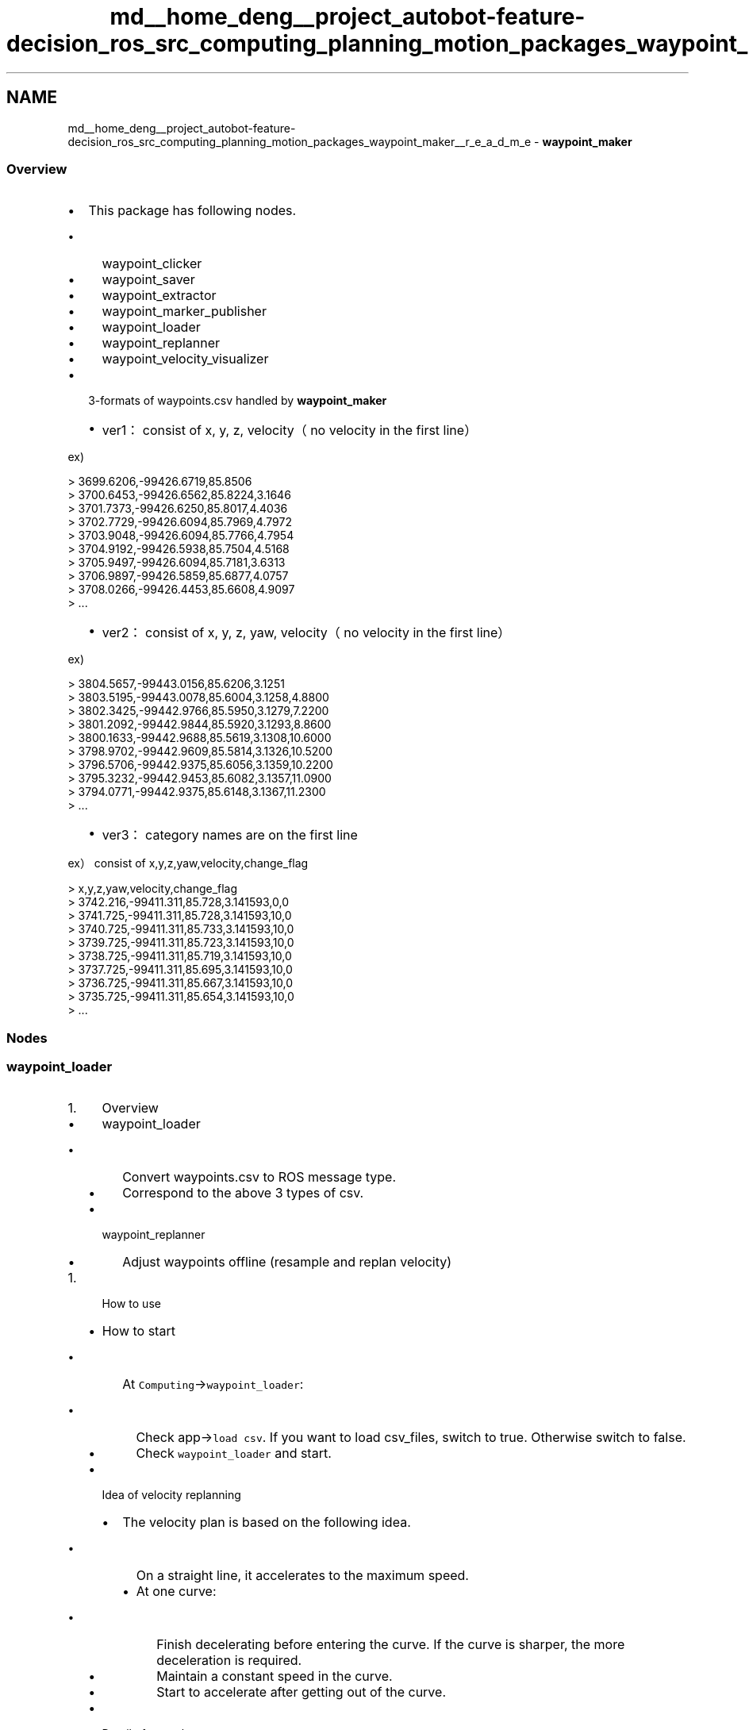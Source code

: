 .TH "md__home_deng__project_autobot-feature-decision_ros_src_computing_planning_motion_packages_waypoint_maker__r_e_a_d_m_e" 3 "Fri May 22 2020" "Autoware_Doxygen" \" -*- nroff -*-
.ad l
.nh
.SH NAME
md__home_deng__project_autobot-feature-decision_ros_src_computing_planning_motion_packages_waypoint_maker__r_e_a_d_m_e \- \fBwaypoint_maker\fP 

.SS "Overview"
.PP
.IP "\(bu" 2
This package has following nodes\&.
.IP "  \(bu" 4
waypoint_clicker
.IP "  \(bu" 4
waypoint_saver
.IP "  \(bu" 4
waypoint_extractor
.IP "  \(bu" 4
waypoint_marker_publisher
.IP "  \(bu" 4
waypoint_loader
.IP "  \(bu" 4
waypoint_replanner
.IP "  \(bu" 4
waypoint_velocity_visualizer
.PP

.IP "\(bu" 2
3-formats of waypoints\&.csv handled by \fBwaypoint_maker\fP
.IP "  \(bu" 4
ver1： consist of x, y, z, velocity（no velocity in the first line）
.PP
.PP
ex)
.PP
> 3699\&.6206,-99426\&.6719,85\&.8506 
.br
 > 3700\&.6453,-99426\&.6562,85\&.8224,3\&.1646 
.br
 > 3701\&.7373,-99426\&.6250,85\&.8017,4\&.4036 
.br
 > 3702\&.7729,-99426\&.6094,85\&.7969,4\&.7972 
.br
 > 3703\&.9048,-99426\&.6094,85\&.7766,4\&.7954 
.br
 > 3704\&.9192,-99426\&.5938,85\&.7504,4\&.5168 
.br
 > 3705\&.9497,-99426\&.6094,85\&.7181,3\&.6313 
.br
 > 3706\&.9897,-99426\&.5859,85\&.6877,4\&.0757 
.br
 > 3708\&.0266,-99426\&.4453,85\&.6608,4\&.9097 
.br
 > \&.\&.\&. 
.br
.IP "  \(bu" 4
ver2： consist of x, y, z, yaw, velocity（no velocity in the first line）
.PP
.PP
ex)
.PP
> 3804\&.5657,-99443\&.0156,85\&.6206,3\&.1251 
.br
 > 3803\&.5195,-99443\&.0078,85\&.6004,3\&.1258,4\&.8800 
.br
 > 3802\&.3425,-99442\&.9766,85\&.5950,3\&.1279,7\&.2200 
.br
 > 3801\&.2092,-99442\&.9844,85\&.5920,3\&.1293,8\&.8600 
.br
 > 3800\&.1633,-99442\&.9688,85\&.5619,3\&.1308,10\&.6000 
.br
 > 3798\&.9702,-99442\&.9609,85\&.5814,3\&.1326,10\&.5200 
.br
 > 3796\&.5706,-99442\&.9375,85\&.6056,3\&.1359,10\&.2200 
.br
 > 3795\&.3232,-99442\&.9453,85\&.6082,3\&.1357,11\&.0900 
.br
 > 3794\&.0771,-99442\&.9375,85\&.6148,3\&.1367,11\&.2300 
.br
 > \&.\&.\&. 
.br
.IP "  \(bu" 4
ver3： category names are on the first line
.PP
.PP
ex） consist of x,y,z,yaw,velocity,change_flag
.PP
> x,y,z,yaw,velocity,change_flag 
.br
 > 3742\&.216,-99411\&.311,85\&.728,3\&.141593,0,0 
.br
 > 3741\&.725,-99411\&.311,85\&.728,3\&.141593,10,0 
.br
 > 3740\&.725,-99411\&.311,85\&.733,3\&.141593,10,0 
.br
 > 3739\&.725,-99411\&.311,85\&.723,3\&.141593,10,0 
.br
 > 3738\&.725,-99411\&.311,85\&.719,3\&.141593,10,0 
.br
 > 3737\&.725,-99411\&.311,85\&.695,3\&.141593,10,0 
.br
 > 3736\&.725,-99411\&.311,85\&.667,3\&.141593,10,0 
.br
 > 3735\&.725,-99411\&.311,85\&.654,3\&.141593,10,0 
.br
 > \&.\&.\&. 
.br

.PP
.PP
.SS "Nodes"
.PP
.SS "waypoint_loader"
.PP
.IP "1." 4
Overview
.IP "  \(bu" 4
waypoint_loader
.IP "    \(bu" 6
Convert waypoints\&.csv to ROS message type\&.
.IP "    \(bu" 6
Correspond to the above 3 types of csv\&.
.PP

.IP "  \(bu" 4
waypoint_replanner
.IP "    \(bu" 6
Adjust waypoints offline (resample and replan velocity)
.PP

.PP

.PP
.IP "1." 4
How to use
.IP "  \(bu" 4
How to start
.IP "    \(bu" 6
At \fCComputing\fP->\fCwaypoint_loader\fP:
.IP "      \(bu" 8
Check app->\fCload csv\fP\&. If you want to load csv_files, switch to true\&. Otherwise switch to false\&.
.IP "      \(bu" 8
Check \fCwaypoint_loader\fP and start\&.
.PP

.PP

.IP "  \(bu" 4
Idea of velocity replanning
.IP "    \(bu" 6
The velocity plan is based on the following idea\&.
.IP "      \(bu" 8
On a straight line, it accelerates to the maximum speed\&.
.IP "      \(bu" 8
At one curve:
.IP "        \(bu" 10
Finish decelerating before entering the curve\&. If the curve is sharper, the more deceleration is required\&.
.IP "        \(bu" 10
Maintain a constant speed in the curve\&.
.IP "        \(bu" 10
Start to accelerate after getting out of the curve\&.
.PP

.PP

.PP

.IP "  \(bu" 4
Detail of app tab
.IP "    \(bu" 6
On \fCmulti_lane\fP, please select multiple input files\&. If you want lane change with \fClane_select\fP, prepare ver3 type\&.
.IP "    \(bu" 6
Check \fCreplanning_mode\fP if you want to replan velocity\&.
.IP "      \(bu" 8
On replanning mode:
.IP "        \(bu" 10
Check \fCrealtime_tuning_mode\fP if you want to tune waypoint\&.
.IP "        \(bu" 10
Check \fCresample_mode\fP if you want to resample waypoints\&. On resample mode, please set \fCresample_interval\fP\&.
.IP "        \(bu" 10
Velocity replanning parameter
.IP "          \(bu" 12
Check \fCreplan curve mode\fP if you want to decelerate on curve\&.
.IP "          \(bu" 12
Check \fCoverwrite vmax mode\fP if you want to overwrite velocity of all waypoint\&.
.IP "          \(bu" 12
Check \fCreplan endpoint mode\fP if you want to decelerate on endpoint\&.
.IP "          \(bu" 12
\fCVmax\fP is max velocity\&.
.IP "          \(bu" 12
\fCRth\fP is radius threshold for extracting curve in waypoints\&. Increasing this, you can extract curves more sensitively\&.
.IP "          \(bu" 12
\fCRmin\fP and \fCVmin\fP are pairs of values used for velocity replanning\&. Designed velocity plan that minimizes velocity in the assumed sharpest curve\&. In the \fIi\fP-th curve, the minimum radius \fIr\*<i\*> \fP and the velocity \fIv\*<i\*> \fP are expressed by the following expressions\&. \fIv\*<i\*> \fP = \fIVmax\fP - _(Vmax - Vmin)/(Rth - Rmin)_ * _(Rth - r\*<i\*> )_
.IP "          \(bu" 12
\fCAccel limit\fP is acceleration value for limitting velocity\&.
.IP "          \(bu" 12
\fCDecel limit\fP is deceleration value for limitting velocity\&.
.IP "          \(bu" 12
\fCVelocity Offset\fP is offset amount preceding the velocity plan\&.
.IP "          \(bu" 12
\fCBraking Distance\fP is the number of minimum velocity before end point offset\&.
.IP "          \(bu" 12
\fCEnd \fBPoint\fP Offset\fP is the number of 0 velocity points at the end of waypoints\&.
.PP

.PP

.PP

.PP

.PP

.PP
.IP "1." 4
Subscribed Topics
.IP "  \(bu" 4
waypoint_replanner
.IP "    \(bu" 6
/based/lane_waypoints_raw (autoware_msgs/LaneArray)
.IP "    \(bu" 6
/config/waypoint_replanner (autoware_config_msgs/ConfigWaypointReplanner)
.PP

.PP

.PP
.IP "1." 4
Published Topics
.IP "  \(bu" 4
waypoint_loader
.IP "    \(bu" 6
/based/lane_waypoints_raw (autoware_msgs/LaneArray)
.PP

.IP "  \(bu" 4
waypoint_replanner
.IP "    \(bu" 6
/based/lane_waypoints_array (autoware_msgs/LaneArray)
.IP "    \(bu" 6
/lane_waypoints_array (autoware_msgs/LaneArray)
.PP

.PP

.PP
.IP "1." 4
\fBParameters\fP
.IP "  \(bu" 4
waypoint_loader
.IP "    \(bu" 6
~multi_lane_csv
.PP

.PP

.PP
.PP
.SS "waypoint_saver"
.PP
.IP "1." 4
Overview
.IP "  \(bu" 4
waypoint_saver
.IP "    \(bu" 6
When activated, subscribe \fC/current_pose\fP, \fC/current_velocity\fP(option) and save waypoint in the file at specified intervals\&.
.PP

.IP "  \(bu" 4
waypoint_extractor
.IP "    \(bu" 6
When activated, subscribe autoware_msgs/LaneArray and save waypoint in the file\&. Input topic name is selectable\&.
.PP

.IP "  \(bu" 4
common
.IP "    \(bu" 6
\fCchange_flag\fP is basically stored as 0 (straight ahead), so if you want to change the lane, edit by yourself\&. (1 turn right, 2 turn left)
.IP "    \(bu" 6
This node corresponds to preservation of ver3 format\&.
.PP

.PP

.PP
.IP "1." 4
How to use
.PP
On app:
.IP "  \(bu" 4
common
.IP "    \(bu" 6
Ref on the \fCSave \fBFile\fP\fP and specify the save file name\&.
.IP "    \(bu" 6
Select the function you want to use from the \fCInput Type\fP\&.
.PP

.IP "  \(bu" 4
if \fCInput Type\fP == VehicleFootprint (\fCwaypoint_saver\fP)
.IP "    \(bu" 6
Check \fCSave/current_velocity\fP if you want to save velocity\&. In otherwise, saved as 0 velocity\&.
.IP "    \(bu" 6
Using \fCInterval\fP, it is set how many meters to store waypoint\&.
.PP

.IP "  \(bu" 4
if \fCInput Type\fP == LaneArrayTopic (\fCwaypoint_extractor\fP)
.IP "    \(bu" 6
Set lane_array topic name you want to save\&.
.IP "    \(bu" 6
Cache starts at the same time as the node starts up\&.
.IP "    \(bu" 6
The cache is always overwritten while the node is running\&.
.IP "    \(bu" 6
The cache is flushed when the node is closed\&.
.PP

.PP

.PP
.IP "1." 4
Subscribed Topics
.IP "  \(bu" 4
waypoint_saver
.IP "    \(bu" 6
/current_pose (geometry_msgs/PoseStamped) : default
.IP "    \(bu" 6
/current_velocity (geometry_msgs/TwistStamped) : default
.PP

.IP "  \(bu" 4
waypoint_extractor
.IP "    \(bu" 6
/lane_waypoints_array (autoware_msgs/LaneArray) : default
.PP

.PP

.PP
.IP "1." 4
Published Topics
.IP "  \(bu" 4
nothing
.PP

.PP
.IP "1." 4
\fBParameters\fP
.IP "  \(bu" 4
waypoints_saver
.IP "    \(bu" 6
~save_filename
.IP "    \(bu" 6
~interval
.IP "    \(bu" 6
~velocity_topic
.IP "    \(bu" 6
~pose_topic
.IP "    \(bu" 6
~save_velocity
.PP

.IP "  \(bu" 4
waypoints_extractor
.IP "    \(bu" 6
~lane_csv
.IP "    \(bu" 6
~lane_topic 
.PP

.PP

.PP

